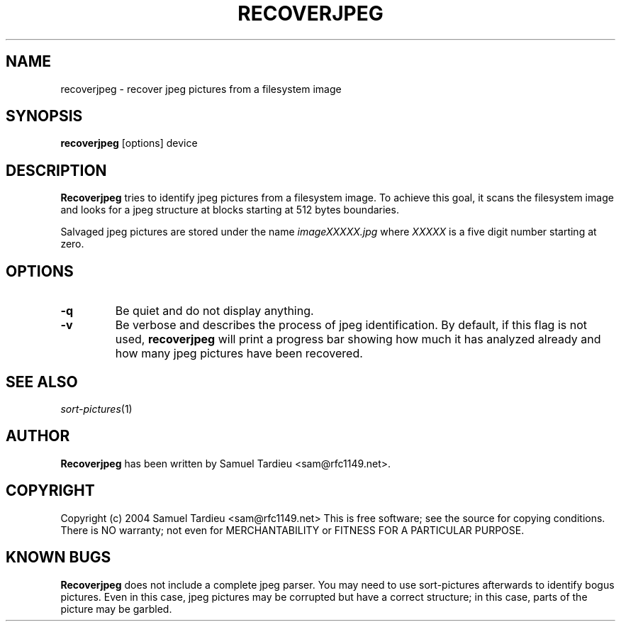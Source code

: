 .TH RECOVERJPEG "1" "December 2004" "recoverjpeg" "User Commands"
.SH NAME
recoverjpeg \- recover jpeg pictures from a filesystem image
.SH SYNOPSIS
.B recoverjpeg
[options] device
.SH DESCRIPTION
.B Recoverjpeg
tries to identify jpeg pictures from a filesystem image. To achieve
this goal, it scans the filesystem image and looks for a jpeg structure at
blocks starting at 512 bytes boundaries.

Salvaged jpeg pictures are stored under the name \fIimageXXXXX.jpg\fP
where \fIXXXXX\fP is a five digit number starting at zero.
.SH OPTIONS
.TP
.B \-q
Be quiet and do not display anything.
.TP
.B \-v
Be verbose and describes the process of jpeg identification. By default, if
this flag is not used,
.B recoverjpeg
will print a progress bar showing how
much it has analyzed already and how many jpeg pictures have been recovered.
.SH "SEE ALSO"
\fIsort-pictures\fP(1)
.SH AUTHOR
.B Recoverjpeg
has been written by Samuel Tardieu <sam@rfc1149.net>.
.SH COPYRIGHT
Copyright (c) 2004 Samuel Tardieu <sam@rfc1149.net>
This is free software; see the source for copying conditions. There is
NO warranty; not even for MERCHANTABILITY or FITNESS FOR A PARTICULAR
PURPOSE.

.SH KNOWN BUGS
.B Recoverjpeg
does not include a complete jpeg parser. You may need to use
sort-pictures afterwards to identify bogus pictures. Even in this case, jpeg
pictures may be corrupted but have a correct structure; in this case, parts
of the picture may be garbled.